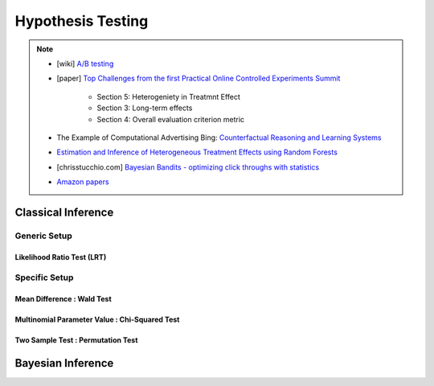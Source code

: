 ###################################################################################
Hypothesis Testing
###################################################################################

.. note::	
	* [wiki] `A/B testing <https://en.wikipedia.org/wiki/A/B_testing>`_
	* [paper] `Top Challenges from the first Practical Online Controlled Experiments Summit <https://assets.amazon.science/aa/77/f51fed7541779e7844c64933799e/top-challenges-from-the-first-practical-online-controlled-experiments-summit.pdf>`_ 

		* Section 5: Heterogeniety in Treatmnt Effect
		* Section 3: Long-term effects 
		* Section 4: Overall evaluation criterion metric	
	* The Example of Computational Advertising Bing: `Counterfactual Reasoning and Learning Systems <https://arxiv.org/abs/1209.2355>`_	
	* `Estimation and Inference of Heterogeneous Treatment Effects using Random Forests <https://arxiv.org/abs/1510.04342>`_
	* [chrisstucchio.com] `Bayesian Bandits - optimizing click throughs with statistics <https://www.chrisstucchio.com/blog/2013/bayesian_bandit.html>`_
	* `Amazon papers <https://www.amazon.science/tag/a-b-testing>`_

.. seealso::
	* [nathanieldake.com] `Bayesian A/B Testing <https://www.nathanieldake.com/Machine_Learning/08-Bayesian_Machine_Learning-02-Bayesian-AB-Testing.html>`_	
	* `Bandit Algorithms <https://ece.iisc.ac.in/~aditya/E1245_Online_Prediction_Learning_F2018/lattimore-szepesvari18bandit-algorithms.pdf>`_
	* `Misunderstandings between experimentalists and observationalists about causal inference <https://dash.harvard.edu/bitstream/handle/1/4142695/King_Misunderstandings.pdf?sequence=2&isAllowed=y>`_
	* useless [interviewquery.com] `Statistics & A/B Testing Interview Questions <https://www.interviewquery.com/p/statistics-ab-testing-interview-questions>`_

***********************************************************************************
Classical Inference
***********************************************************************************

Generic Setup
===================================================================================
Likelihood Ratio Test (LRT)
-----------------------------------------------------------------------------------

Specific Setup
===================================================================================
Mean Difference : Wald Test
-----------------------------------------------------------------------------------
Multinomial Parameter Value : Chi-Squared Test
-----------------------------------------------------------------------------------
Two Sample Test : Permutation Test
-----------------------------------------------------------------------------------

***********************************************************************************
Bayesian Inference
***********************************************************************************
